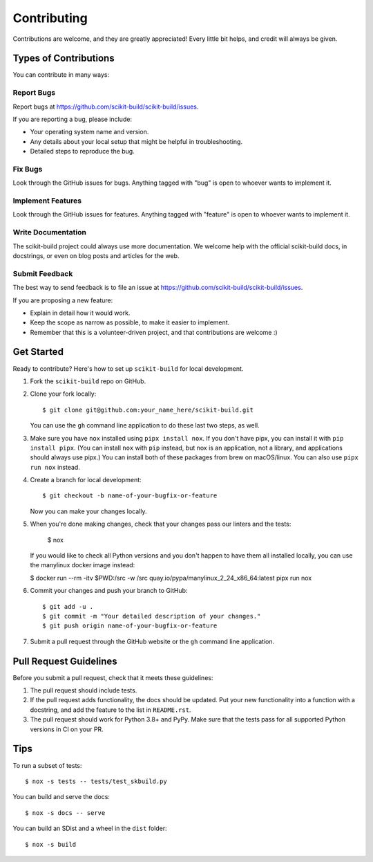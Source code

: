 ============
Contributing
============

Contributions are welcome, and they are greatly appreciated! Every
little bit helps, and credit will always be given.

Types of Contributions
----------------------

You can contribute in many ways:

Report Bugs
~~~~~~~~~~~

Report bugs at https://github.com/scikit-build/scikit-build/issues.

If you are reporting a bug, please include:

* Your operating system name and version.
* Any details about your local setup that might be helpful in troubleshooting.
* Detailed steps to reproduce the bug.

Fix Bugs
~~~~~~~~

Look through the GitHub issues for bugs. Anything tagged with "bug"
is open to whoever wants to implement it.

Implement Features
~~~~~~~~~~~~~~~~~~

Look through the GitHub issues for features. Anything tagged with "feature"
is open to whoever wants to implement it.

Write Documentation
~~~~~~~~~~~~~~~~~~~

The scikit-build project could always use more documentation. We welcome help
with the official scikit-build docs, in docstrings, or even on blog posts and
articles for the web.

Submit Feedback
~~~~~~~~~~~~~~~

The best way to send feedback is to file an issue at
https://github.com/scikit-build/scikit-build/issues.

If you are proposing a new feature:

* Explain in detail how it would work.
* Keep the scope as narrow as possible, to make it easier to implement.
* Remember that this is a volunteer-driven project, and that contributions
  are welcome :)


Get Started
-----------

Ready to contribute? Here's how to set up ``scikit-build`` for local development.

1. Fork the ``scikit-build`` repo on GitHub.

2. Clone your fork locally::

    $ git clone git@github.com:your_name_here/scikit-build.git

   You can use the ``gh`` command line application to do these last two steps,
   as well.

3. Make sure you have ``nox`` installed using ``pipx install nox``. If you
   don't have pipx, you can install it with ``pip install pipx``. (You can
   install ``nox`` with ``pip`` instead, but nox is an application, not a
   library, and applications should always use pipx.) You can install both of
   these packages from brew on macOS/linux. You can also use ``pipx run nox``
   instead.

4. Create a branch for local development::

    $ git checkout -b name-of-your-bugfix-or-feature

   Now you can make your changes locally.

5. When you're done making changes, check that your changes pass our linters and
   the tests:

    $ nox

   If you would like to check all Python versions and you don't happen to have them
   all installed locally, you can use the manylinux docker image instead:

   $ docker run --rm -itv $PWD:/src -w /src quay.io/pypa/manylinux_2_24_x86_64:latest pipx run nox

6. Commit your changes and push your branch to GitHub::

    $ git add -u .
    $ git commit -m "Your detailed description of your changes."
    $ git push origin name-of-your-bugfix-or-feature

7. Submit a pull request through the GitHub website or the ``gh`` command line application.


Pull Request Guidelines
-----------------------

Before you submit a pull request, check that it meets these guidelines:

1. The pull request should include tests.

2. If the pull request adds functionality, the docs should be updated. Put
   your new functionality into a function with a docstring, and add the
   feature to the list in ``README.rst``.

3. The pull request should work for Python 3.8+ and PyPy.  Make sure that
   the tests pass for all supported Python versions in CI on your PR.


Tips
----

To run a subset of tests::

	$ nox -s tests -- tests/test_skbuild.py

You can build and serve the docs::

    $ nox -s docs -- serve

You can build an SDist and a wheel in the ``dist`` folder::

    $ nox -s build
